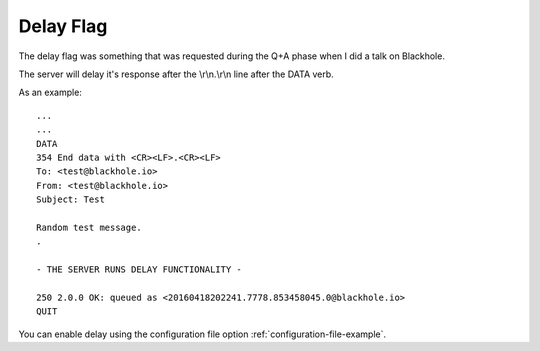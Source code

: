 .. _delay_flag:

==========
Delay Flag
==========

The delay flag was something that was requested during the Q+A phase
when I did a talk on Blackhole.

The server will delay it's response after the \\r\\n.\\r\\n line after the DATA
verb.

As an example::

    ...
    ...
    DATA
    354 End data with <CR><LF>.<CR><LF>
    To: <test@blackhole.io>
    From: <test@blackhole.io>
    Subject: Test

    Random test message.
    .

    - THE SERVER RUNS DELAY FUNCTIONALITY -

    250 2.0.0 OK: queued as <20160418202241.7778.853458045.0@blackhole.io>
    QUIT

You can enable delay using the configuration file option
:ref:`configuration-file-example`.
